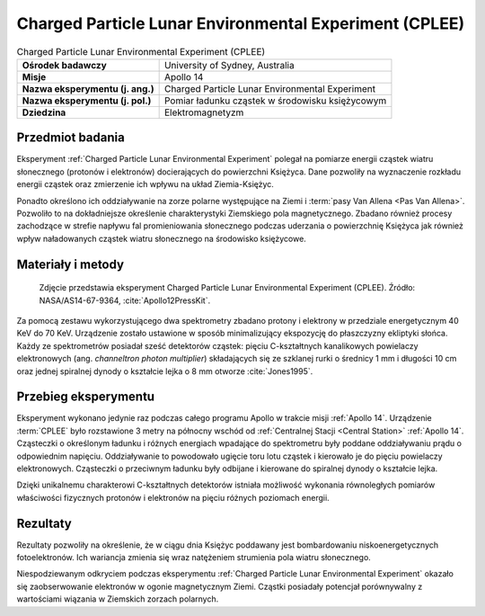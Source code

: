 .. _Charged Particle Lunar Environmental Experiment:

*******************************************************
Charged Particle Lunar Environmental Experiment (CPLEE)
*******************************************************


.. csv-table:: Charged Particle Lunar Environmental Experiment (CPLEE)
    :stub-columns: 1

    "Ośrodek badawczy", "University of Sydney, Australia"
    "Misje", "Apollo 14"
    "Nazwa eksperymentu (j. ang.)", "Charged Particle Lunar Environmental Experiment"
    "Nazwa eksperymentu (j. pol.)", "Pomiar ładunku cząstek w środowisku księżycowym"
    "Dziedzina", "Elektromagnetyzm"


Przedmiot badania
=================
Eksperyment :ref:`Charged Particle Lunar Environmental Experiment` polegał na pomiarze energii cząstek wiatru słonecznego (protonów i elektronów) docierających do powierzchni Księżyca. Dane pozwoliły na wyznaczenie rozkładu energii cząstek oraz zmierzenie ich wpływu na układ Ziemia-Księżyc.

Ponadto określono ich oddziaływanie na zorze polarne występujące na Ziemi i :term:`pasy Van Allena <Pas Van Allena>`. Pozwoliło to na dokładniejsze określenie charakterystyki Ziemskiego pola magnetycznego. Zbadano również procesy zachodzące w strefie napływu fal promieniowania słonecznego podczas uderzania o powierzchnię Księżyca jak również wpływ naładowanych cząstek wiatru słonecznego na środowisko księżycowe.


Materiały i metody
==================
.. figure:: img/alsep-CPLEE-photo.jpg
    :name: figure-alsep-CPLEE-photo

    Zdjęcie przedstawia eksperyment Charged Particle Lunar Environmental Experiment (CPLEE). Źródło: NASA/AS14-67-9364, :cite:`Apollo12PressKit`.

Za pomocą zestawu wykorzystującego dwa spektrometry zbadano protony i elektrony w przedziale energetycznym 40 KeV do 70 KeV. Urządzenie zostało ustawione w sposób minimalizujący ekspozycję do płaszczyzny ekliptyki słońca. Każdy ze spektrometrów posiadał sześć detektorów cząstek: pięciu C-kształtnych kanalikowych powielaczy elektronowych (ang. *channeltron photon multiplier*) składających się ze szklanej rurki o średnicy 1 mm i długości 10 cm oraz jednej spiralnej dynody o kształcie lejka o 8 mm otworze :cite:`Jones1995`.


Przebieg eksperymentu
=====================
Eksperyment wykonano jedynie raz podczas całego programu Apollo w trakcie misji :ref:`Apollo 14`. Urządzenie  :term:`CPLEE` było rozstawione 3 metry na północny wschód od :ref:`Centralnej Stacji <Central Station>` :ref:`Apollo 14`. Cząsteczki o określonym ładunku i różnych energiach wpadające do spektrometru były poddane oddziaływaniu prądu o odpowiednim napięciu. Oddziaływanie to powodowało ugięcie toru lotu cząstek i kierowało je do pięciu powielaczy elektronowych. Cząsteczki o przeciwnym ładunku były odbijane i kierowane do spiralnej dynody o kształcie lejka.

Dzięki unikalnemu charakterowi C-kształtnych detektorów istniała możliwość wykonania równoległych pomiarów właściwości fizycznych protonów i elektronów na pięciu różnych poziomach energii.


Rezultaty
=========
Rezultaty pozwoliły na określenie, że w ciągu dnia Księżyc poddawany jest bombardowaniu niskoenergetycznych fotoelektronów. Ich wariancja zmienia się wraz natężeniem strumienia pola wiatru słonecznego.

Niespodziewanym odkryciem podczas eksperymentu :ref:`Charged Particle Lunar Environmental Experiment` okazało się zaobserwowanie elektronów w ogonie magnetycznym Ziemi. Cząstki posiadały potencjał porównywalny z wartościami wiązania w Ziemskich zorzach polarnych.
